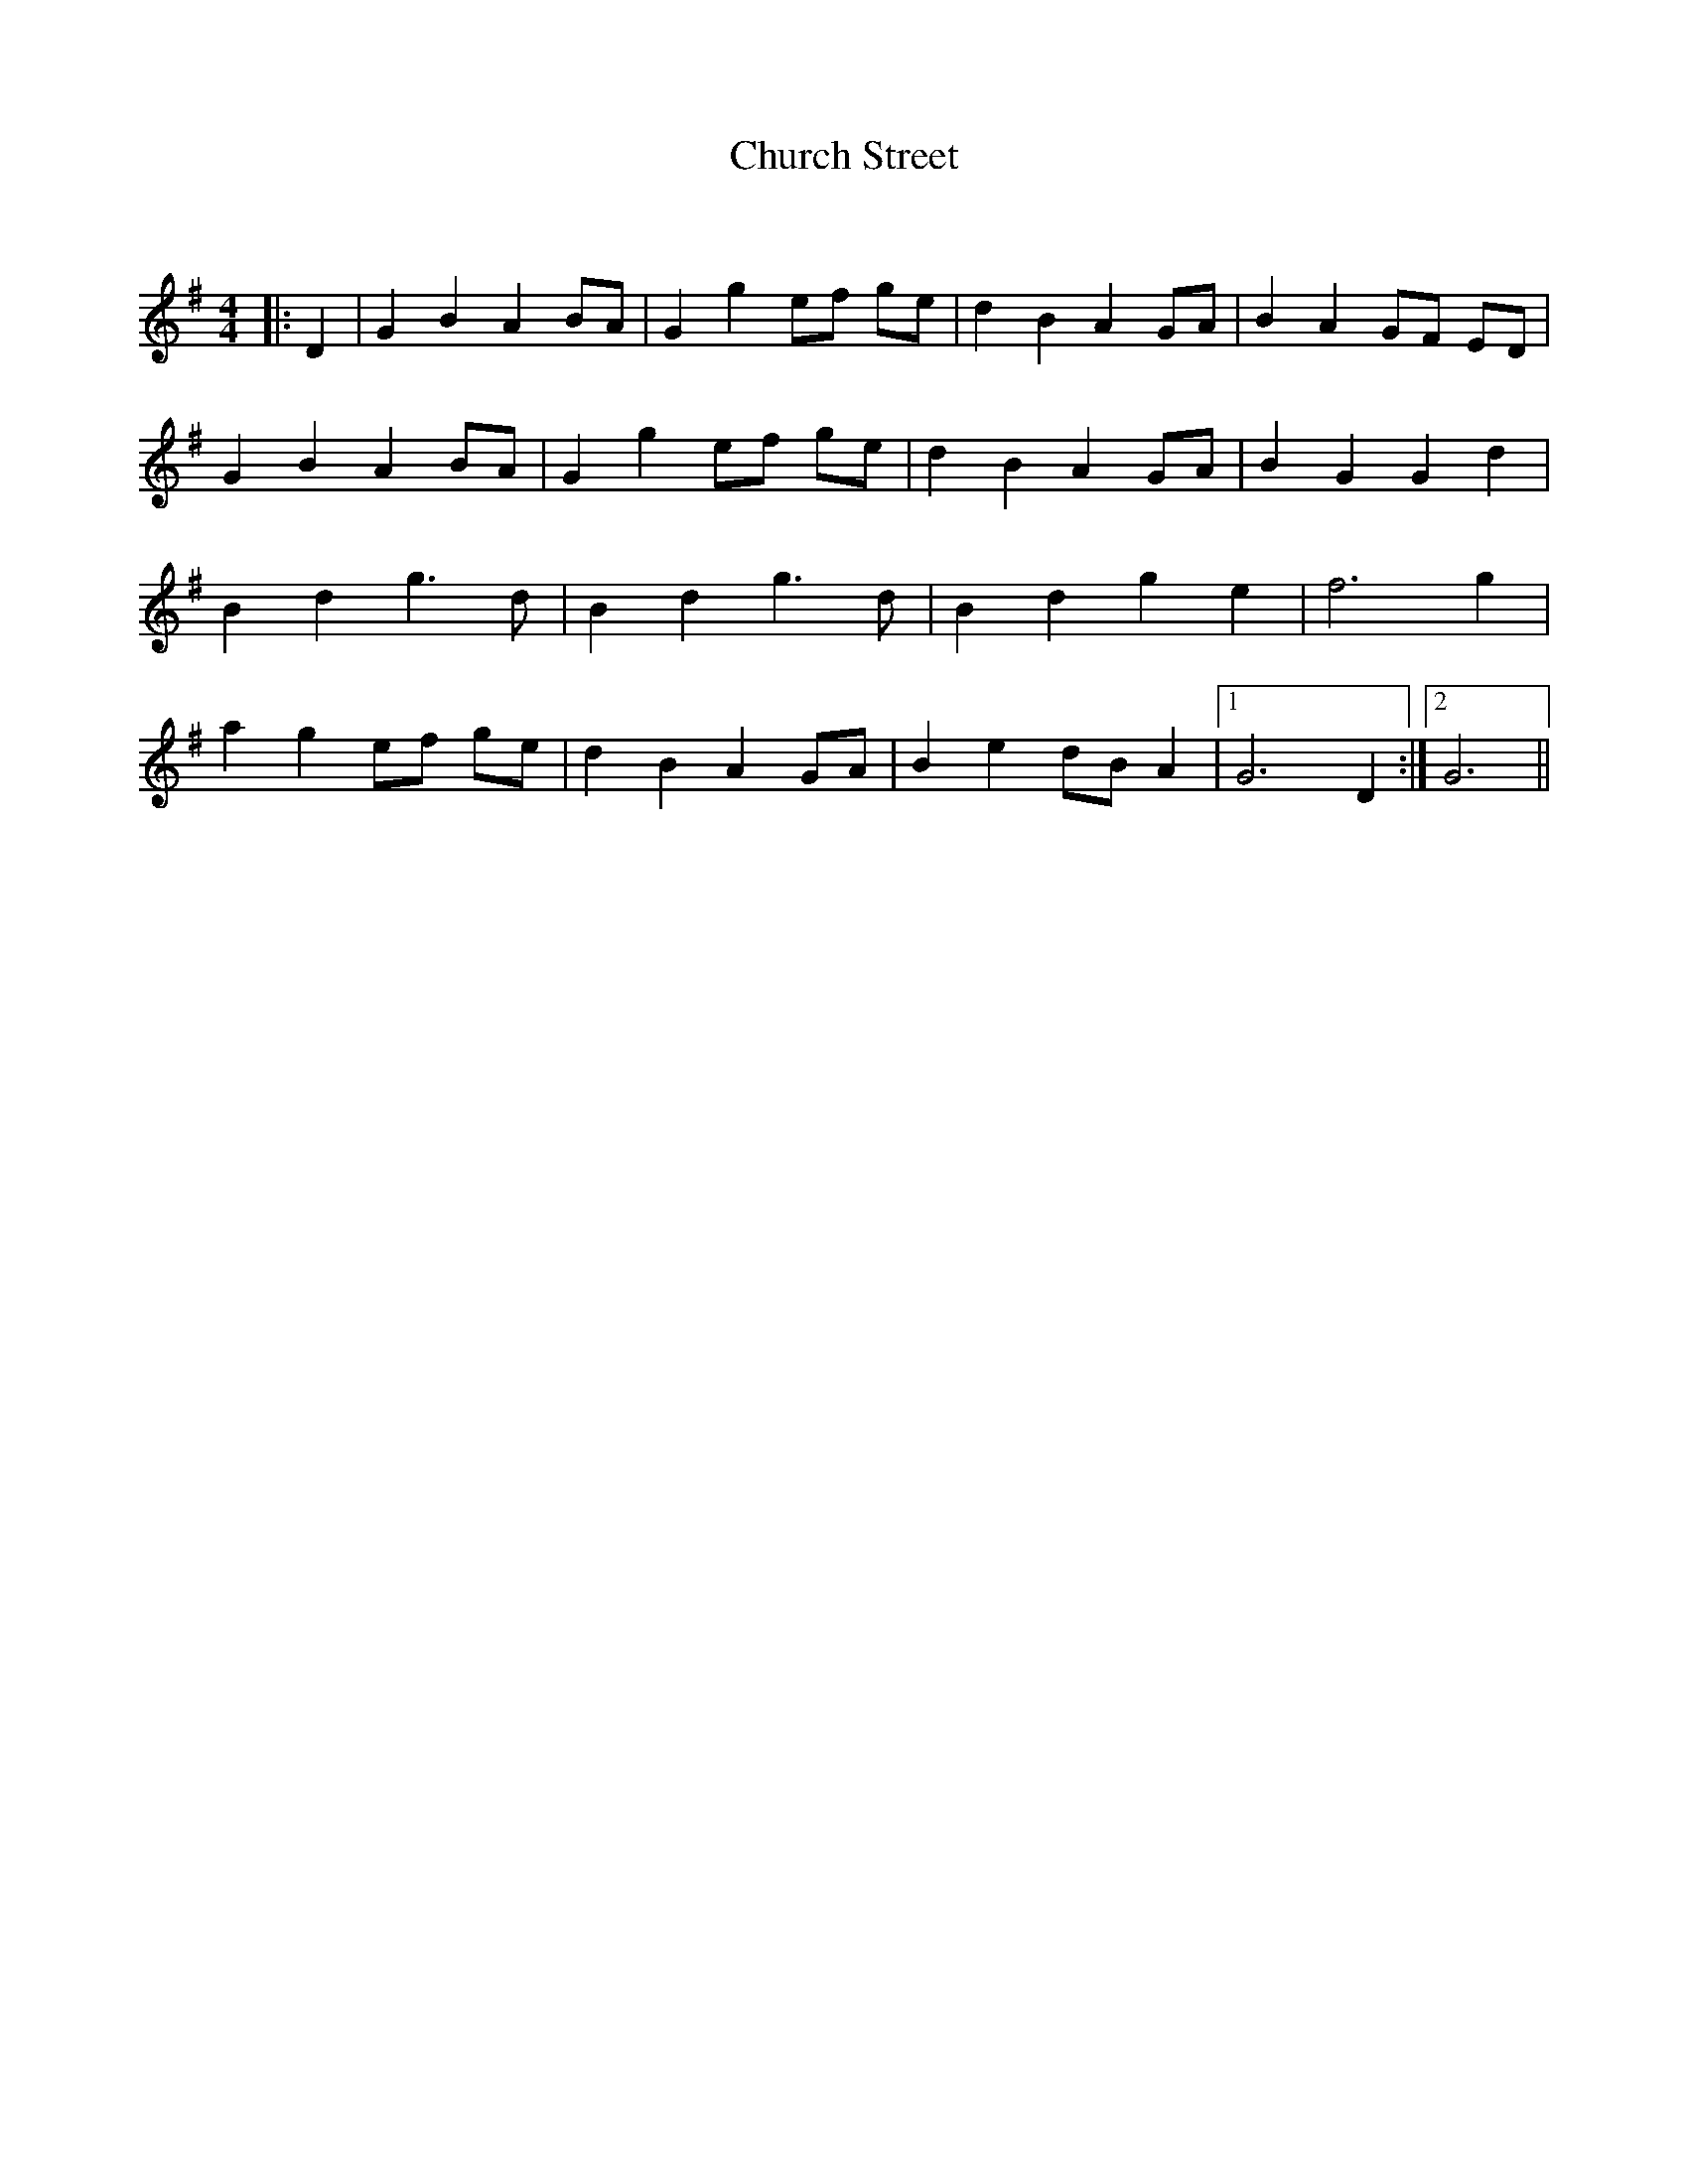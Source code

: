 X:1
T: Church Street
C:
R:Reel
Q: 232
K:G
M:4/4
L:1/8
|:D2|G2 B2 A2 BA|G2 g2 ef ge|d2 B2 A2 GA|B2 A2 GF ED|
G2 B2 A2 BA|G2 g2 ef ge|d2 B2 A2 GA|B2 G2 G2 d2|
B2 d2 g3d|B2 d2 g3d|B2 d2 g2 e2|f6 g2|
a2 g2 ef ge|d2 B2 A2 GA|B2 e2 dB A2|1G6 D2:|2G6||
